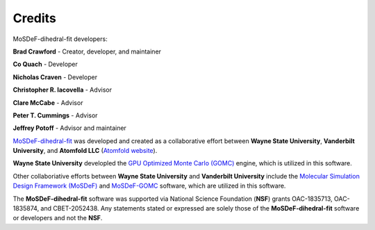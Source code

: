 =======
Credits
=======

MoSDeF-dihedral-fit developers:

**Brad Crawford** - Creator, developer, and maintainer

**Co Quach** - Developer

**Nicholas Craven** - Developer

**Christopher R. Iacovella** - Advisor

**Clare McCabe** - Advisor

**Peter T. Cummings** - Advisor

**Jeffrey Potoff** - Advisor and maintainer


`MoSDeF-dihedral-fit <https://github.com/GOMC-WSU/MoSDeF-dihedral-fit>`_ was developed and created as a collaborative effort between **Wayne State University**, **Vanderbilt University**, and **Atomfold LLC** (`Atomfold website <https://atomfold.com>`_).

**Wayne State University** developled the `GPU Optimized Monte Carlo (GOMC) <http://gomc.eng.wayne.edu>`_ engine, which is utilized in this software.

Other collaboriative efforts between **Wayne State University** and **Vanderbilt University** include the `Molecular Simulation Design Framework (MoSDeF) <https://mosdef.org>`_ and `MoSDeF-GOMC <https://github.com/GOMC-WSU/MoSDeF-GOMC/tree/master/mosdef_gomc>`_ software, which are utilized in this software.

The **MoSDeF-dihedral-fit** software was supported via National Science Foundation (**NSF**) grants OAC-1835713, OAC-1835874, and CBET-2052438.  Any statements stated or expressed are solely those of the **MoSDeF-dihedral-fit** software or developers and not the **NSF**.
